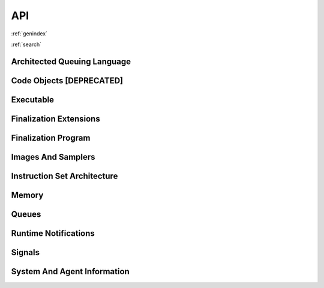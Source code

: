 .. meta::
   :description: HSA runtime implementation
   :keywords: ROCR, ROCm, library, tool, runtime

.. _rocr-api:

API
===

:ref:`genindex`

:ref:`search`

Architected Queuing Language
############################
.. doxygengroup:: aql
   :content-only:
   :inner:

Code Objects [**DEPRECATED**]
#############################
.. doxygengroup:: code-object
   :content-only:
   :inner:

Executable
##########
.. doxygengroup:: executable
   :content-only:
   :inner:

Finalization Extensions
#######################
.. doxygengroup:: ext-alt-finalizer-extensions
   :content-only:
   :inner:

Finalization Program
####################
.. doxygengroup:: ext-alt-finalizer-program
   :content-only:
   :inner:

Images And Samplers
###################
.. doxygengroup:: ext-images
   :content-only:
   :inner:

Instruction Set Architecture
############################
.. doxygengroup:: instruction-set-architecture
   :content-only:
   :inner:

Memory
######
.. doxygengroup:: memory
   :content-only:
   :inner:

Queues
######
.. doxygengroup:: queue
   :content-only:
   :inner:

Runtime Notifications
#####################
.. doxygengroup:: status
   :content-only:
   :inner:

Signals
#######
.. doxygengroup:: signals
   :content-only:
   :inner:

System And Agent Information
############################
.. doxygengroup:: agentinfo
   :content-only:
   :inner:
